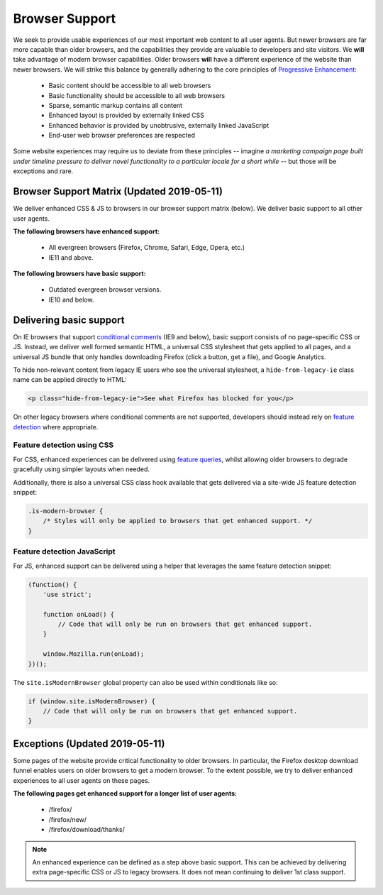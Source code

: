.. This Source Code Form is subject to the terms of the Mozilla Public
.. License, v. 2.0. If a copy of the MPL was not distributed with this
.. file, You can obtain one at http://mozilla.org/MPL/2.0/.

.. _browser_support:

===============
Browser Support
===============

We seek to provide usable experiences of our most important web content to all user agents.
But newer browsers are far more capable than older browsers, and the capabilities they
provide are valuable to developers and site visitors. We **will** take advantage of modern
browser capabilities. Older browsers **will** have a different experience of the website than
newer browsers. We will strike this balance by generally adhering to the core principles of
`Progressive Enhancement <https://en.wikipedia.org/wiki/Progressive_enhancement>`_:

    * Basic content should be accessible to all web browsers
    * Basic functionality should be accessible to all web browsers
    * Sparse, semantic markup contains all content
    * Enhanced layout is provided by externally linked CSS
    * Enhanced behavior is provided by unobtrusive, externally linked JavaScript
    * End-user web browser preferences are respected

Some website experiences may require us to deviate from these principles -- imagine *a
marketing campaign page built under timeline pressure to deliver novel functionality to a
particular locale for a short while* -- but those will be exceptions and rare.

Browser Support Matrix (Updated 2019-05-11)
-------------------------------------------

We deliver enhanced CSS & JS to browsers in our browser support matrix (below).
We deliver basic support to all other user agents.

**The following browsers have enhanced support:**

  * All evergreen browsers (Firefox, Chrome, Safari, Edge, Opera, etc.)
  * IE11 and above.

**The following browsers have basic support:**

  * Outdated evergreen browser versions.
  * IE10 and below.

Delivering basic support
------------------------

On IE browsers that support `conditional comments`_ (IE9 and below), basic support
consists of no page-specific CSS or JS. Instead, we deliver well formed semantic HTML, a
universal CSS stylesheet that gets applied to all pages, and a universal JS bundle that
only handles downloading Firefox (click a button, get a file), and Google Analytics.

To hide non-relevant content from legacy IE users who see the universal stylesheet, a
``hide-from-legacy-ie`` class name can be applied directly to HTML:

.. code-block:: html

    <p class="hide-from-legacy-ie">See what Firefox has blocked for you</p>

On other legacy browsers where conditional comments are not supported, developers should
instead rely on `feature detection`_ where appropriate.

Feature detection using CSS
~~~~~~~~~~~~~~~~~~~~~~~~~~~

For CSS, enhanced experiences can be delivered using `feature queries`_, whilst allowing
older browsers to degrade gracefully using simpler layouts when needed.

Additionally, there is also a universal CSS class hook available that gets delivered via
a site-wide JS feature detection snippet:

.. code-block:: css

    .is-modern-browser {
        /* Styles will only be applied to browsers that get enhanced support. */
    }

.. _conditional comments: https://wikipedia.org/wiki/Conditional_comment
.. _feature detection: https://developer.mozilla.org/docs/Learn/Tools_and_testing/Cross_browser_testing/Feature_detection
.. _feature queries: https://developer.mozilla.org/docs/Web/CSS/@supports

Feature detection JavaScript
~~~~~~~~~~~~~~~~~~~~~~~~~~~~

For JS, enhanced support can be delivered using a helper that leverages the same
feature detection snippet:

.. code-block:: javascript

    (function() {
        'use strict';

        function onLoad() {
            // Code that will only be run on browsers that get enhanced support.
        }

        window.Mozilla.run(onLoad);
    })();

The ``site.isModernBrowser`` global property can also be used within conditionals like so:

.. code-block:: javascript

    if (window.site.isModernBrowser) {
        // Code that will only be run on browsers that get enhanced support.
    }

Exceptions (Updated 2019-05-11)
-------------------------------

Some pages of the website provide critical functionality to older browsers. In particular,
the Firefox desktop download funnel enables users on older browsers to get a modern browser.
To the extent possible, we try to deliver enhanced experiences to all user agents on these
pages.

**The following pages get enhanced support for a longer list of user agents:**

  * /firefox/
  * /firefox/new/
  * /firefox/download/thanks/

.. Note::

    An enhanced experience can be defined as a step above basic support. This can be achieved
    by delivering extra page-specific CSS or JS to legacy browsers. It does not mean continuing
    to deliver 1st class support.
